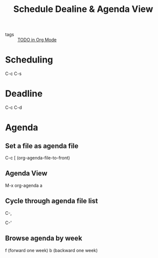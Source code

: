 #+title: Schedule Dealine & Agenda View

- tags :: [[file:20201125175121-todo_in_org_mode.org][TODO in Org Mode]] 

* Scheduling 

C-c C-s

* Deadline

C-c C-d

* Agenda 

** Set a file as agenda file

C-c [ (org-agenda-file-to-front)

** Agenda View

M-x org-agenda a

** Cycle through agenda file list

C-,

C-'

** Browse agenda by week

f (forward one week)
b (backward one week)
